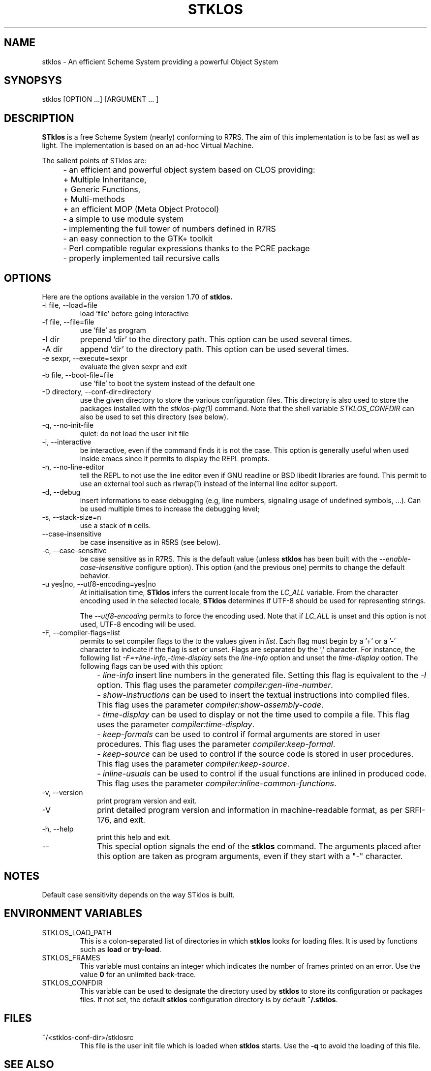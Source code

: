 .\" -*- nroff -*-
.\" First parameter, NAME, should be all caps
.\" Second parameter, SECTION, should be 1-8, maybe w/ subsection
.\" other parameters are allowed: see man(7), man(1)
.TH STKLOS 1 "version 1.70"
.\" Please adjust this date whenever revising the manpage.
.\"
.\" Some roff macros, for reference:
.\" .nh        disable hyphenation
.\" .hy        enable hyphenation
.\" .ad l      left justify
.\" .ad b      justify to both left and right margins
.\" .nf        disable filling
.\" .fi        enable filling
.\" .br        insert line break
.\" .sp <n>    insert n1 empty lines
.\" for manpage-specific macros, see man(7)
.SH NAME
stklos \- An efficient Scheme System providing a powerful Object
System

.SH SYNOPSYS
\fbstklos\fR [OPTION ...] [ARGUMENT ... ]

.SH DESCRIPTION
.B STklos
is a free Scheme System (nearly) conforming to R7RS. The aim of this
implementation is to be fast as well as light. The implementation is
based on an ad-hoc Virtual Machine.
.LP
The salient points of STklos are:
.IP "" 4
- an efficient and powerful object system based on CLOS providing:
.IP "" 8
+ Multiple Inheritance,
.IP "" 8
+ Generic Functions,
.IP "" 8
+ Multi-methods
.IP "" 8
+ an efficient MOP (Meta Object Protocol)
.IP "" 4
- a simple to use module system
.IP "" 4
- implementing the full tower of numbers defined in R7RS
.IP "" 4
- an easy connection to the GTK+ toolkit
.IP "" 4
- Perl compatible regular expressions thanks to the PCRE package
.IP "" 4
- properly implemented tail recursive calls

.SH OPTIONS
Here are the options available in the version 1.70 of
.B stklos.

.IP "-l file, --load=file"
load 'file' before going interactive
.IP "-f file, --file=file"
use 'file' as program
.IP "-I dir"
prepend 'dir' to the directory path. This option can be used several
times.
.IP "-A dir"
append 'dir' to the directory path. This option can be used several
times.
.IP "-e sexpr, --execute=sexpr"
evaluate the given sexpr and exit
.IP "-b file, --boot-file=file"
use 'file' to boot the system instead of the default one
.IP "-D directory, --conf-dir=directory"
use the given directory to store the various configuration files. This
directory is also used to store the packages installed with the
\fIstklos-pkg(1)\fR command. Note that the shell variable
\fISTKLOS_CONFDIR\fR can also be used to set this directory (see below).
.IP "-q, --no-init-file"
quiet: do not load the user init file
.IP "-i, --interactive"
be interactive, even if the command finds it is not the case. This
option is generally useful when used inside emacs since it permits to
display the REPL prompts.
.IP "-n, --no-line-editor"
tell the REPL to not use the line editor even if GNU readline or BSD
libedit libraries are found. This permit to use an external tool such
as rlwrap(1) instead of the internal line editor support.
.IP "-d, --debug"
insert informations to ease debugging (e.g, line numbers, signaling
usage of undefined symbols, ...). Can be used multiple times to
increase the debugging level;
.IP "-s, --stack-size=n"
use a stack of \fBn\fR cells.
.IP "--case-insensitive"
be case insensitive as in R5RS (see below).
.IP "-c, --case-sensitive"
be case sensitive as in R7RS. This is the default value (unless \fBstklos\fR
has been built with the \fI--enable-case-insensitive\fR configure
option). This option (and the previous one) permits to change the default
behavior.
.IP "-u yes|no, --utf8-encoding=yes|no"
At initialisation time, \fBSTklos\fR infers the current locale from the
\fILC_ALL\fR variable. From the character encoding used in the selected
locale, \fBSTklos\fR determines if UTF-8 should be used for representing
strings.

The \fI--utf8-encoding\fR permits to force the encoding used. Note
that if \fILC_ALL\fR is unset and this option is not used, UTF-8
encoding will be used.

.IP "-F, --compiler-flags=list"
permits to set compiler flags to the to the values given in \fIlist\fR.
Each flag must begin by a '+' or a '-' character to indicate if the flag is set
or unset. Flags are separated by the ',' character. For instance, the following
list \fI-F=+line-info,-time-display\fR sets the \fIline-info\fR option and
unset the \fItime-display\fR option. The following flags can be used with
this option:
.IP "" 10
- \fIline-info\fR insert line numbers in the generated file. Setting this flag
is equivalent to the \fI-l\fR option. This flag uses the parameter
\fIcompiler:gen-line-number\fR. 
.IP "" 10
- \fIshow-instructions\fR can be used to insert the textual instructions
into compiled files. This flag uses the parameter
\fIcompiler:show-assembly-code\fR.
.IP "" 10
- \fItime-display\fR can be used to display or not the time used to compile
a file. This flag uses the parameter
\fIcompiler:time-display\fR.
.IP "" 10
- \fIkeep-formals\fR can be used to control if formal arguments are stored in
user procedures. This flag uses the parameter
\fIcompiler:keep-formal\fR.
.IP "" 10
- \fIkeep-source\fR can be used to control if the source code is  stored in
user procedures. This flag uses the parameter
\fIcompiler:keep-source\fR.
.IP "" 10
- \fIinline-usuals\fR can be used to control if the usual functions are inlined
in produced code. This flag uses the parameter
\fIcompiler:inline-common-functions\fR.


.IP "-v, --version"
print program version and exit.
.IP "-V"
print detailed program version and information in machine-readable format,
as per SRFI-176, and exit.
.IP "-h, --help"
print this help and exit.
.IP "--"
This special option signals the end of the \fBstklos\fR command. The
arguments placed after this option are taken as program arguments,
even if they start with a "-" character.

.SH NOTES

Default case sensitivity depends on the way STklos is built.

.SH ENVIRONMENT VARIABLES

.IP "STKLOS_LOAD_PATH"
This is a colon-separated list of directories in which \fBstklos\fR
looks for loading files. It is used by functions such as \fBload\fR
or \fBtry-load\fR.

.IP "STKLOS_FRAMES"
This variable must contains an integer which indicates the number of
frames printed on an error. Use the value \fB0\fR for an unlimited
back-trace.

.IP "STKLOS_CONFDIR"
This variable can be used to designate the directory used by \fBstklos\fR
to store its configuration or packages files. If not set, the default
\fBstklos\fR configuration directory is by default \fB~/.stklos\fR.

.SH FILES

.IP "~/<stklos-conf-dir>/stklosrc"
This file is the user init file which is loaded when \fBstklos\fR
starts. Use the \fB-q\fR to avoid the loading of this file.


.SH "SEE ALSO"
.BR stklos-config (1),
.BR stklos-compile (1),
.BR stklos-pkg (1)

.LP
The full documentation for
.B stklos
is available at http://www.stklos.net/documentation.html
